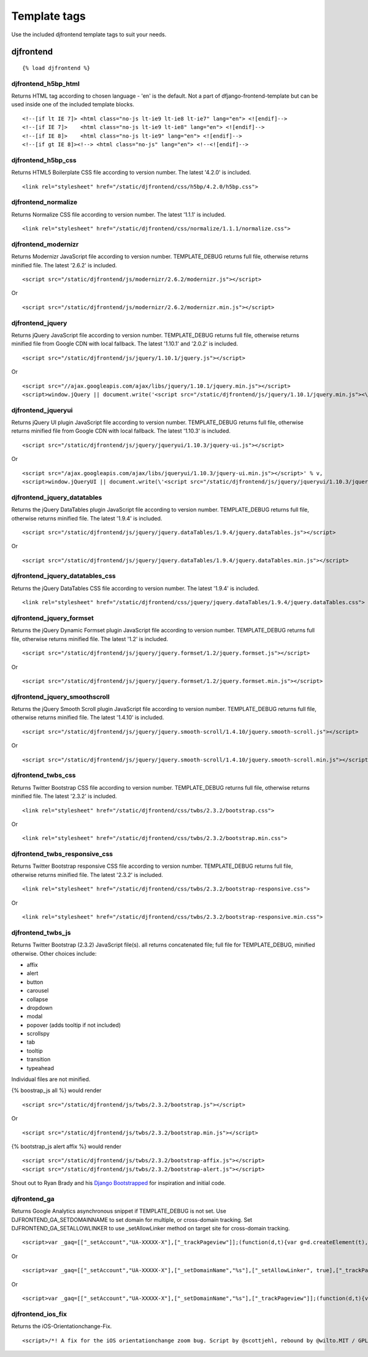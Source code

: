 Template tags
==============
Use the included djfrontend template tags to suit your needs.

djfrontend
-----------
::

    {% load djfrontend %}

djfrontend_h5bp_html
~~~~~~~~~~~~~~~~~~~~~
Returns HTML tag according to chosen language - 'en' is the default.
Not a part of dfjango-frontend-template but can be used inside one of the included template blocks.
::

    <!--[if lt IE 7]> <html class="no-js lt-ie9 lt-ie8 lt-ie7" lang="en"> <![endif]-->
    <!--[if IE 7]>    <html class="no-js lt-ie9 lt-ie8" lang="en"> <![endif]-->
    <!--[if IE 8]>    <html class="no-js lt-ie9" lang="en"> <![endif]-->
    <!--[if gt IE 8]><!--> <html class="no-js" lang="en"> <!--<![endif]-->

djfrontend_h5bp_css
~~~~~~~~~~~~~~~~~~~~~
Returns HTML5 Boilerplate CSS file according to version number. The latest '4.2.0' is included.
::

    <link rel="stylesheet" href="/static/djfrontend/css/h5bp/4.2.0/h5bp.css">

djfrontend_normalize
~~~~~~~~~~~~~~~~~~~~~
Returns Normalize CSS file according to version number. The latest '1.1.1' is included.
::

    <link rel="stylesheet" href="/static/djfrontend/css/normalize/1.1.1/normalize.css">

djfrontend_modernizr
~~~~~~~~~~~~~~~~~~~~~
Returns Modernizr JavaScript file according to version number. TEMPLATE_DEBUG returns full file, otherwise returns minified file. The latest '2.6.2' is included.
::

    <script src="/static/djfrontend/js/modernizr/2.6.2/modernizr.js"></script>

Or

::

    <script src="/static/djfrontend/js/modernizr/2.6.2/modernizr.min.js"></script>

djfrontend_jquery
~~~~~~~~~~~~~~~~~~
Returns jQuery JavaScript file according to version number. TEMPLATE_DEBUG returns full file, otherwise returns minified file from Google CDN with local fallback. The latest '1.10.1' and '2.0.2' is included.
::

    <script src="/static/djfrontend/js/jquery/1.10.1/jquery.js"></script>

Or

::

    <script src="//ajax.googleapis.com/ajax/libs/jquery/1.10.1/jquery.min.js"></script>
    <script>window.jQuery || document.write('<script src="/static/djfrontend/js/jquery/1.10.1/jquery.min.js"><\/script>')</script>

djfrontend_jqueryui
~~~~~~~~~~~~~~~~~~~~~
Returns jQuery UI plugin JavaScript file according to version number. TEMPLATE_DEBUG returns full file, otherwise returns minified file from Google CDN with local fallback. The latest '1.10.3' is included.
::

    <script src="/static/djfrontend/js/jquery/jqueryui/1.10.3/jquery-ui.js"></script>

Or

::

    <script src="/ajax.googleapis.com/ajax/libs/jqueryui/1.10.3/jquery-ui.min.js"></script>' % v,
    <script>window.jQueryUI || document.write(\'<script src="/static/djfrontend/js/jquery/jqueryui/1.10.3/jquery-ui.min.js"><\/script>\')</script>

djfrontend_jquery_datatables
~~~~~~~~~~~~~~~~~~~~~~~~~~~~~
Returns the jQuery DataTables plugin JavaScript file according to version number. TEMPLATE_DEBUG returns full file, otherwise returns minified file. The latest '1.9.4' is included.
::

    <script src="/static/djfrontend/js/jquery/jquery.dataTables/1.9.4/jquery.dataTables.js"></script>

Or

::

    <script src="/static/djfrontend/js/jquery/jquery.dataTables/1.9.4/jquery.dataTables.min.js"></script>

djfrontend_jquery_datatables_css
~~~~~~~~~~~~~~~~~~~~~~~~~~~~~~~~~~
Returns the jQuery DataTables CSS file according to version number. The latest '1.9.4' is included.
::

    <link rel="stylesheet" href="/static/djfrontend/css/jquery/jquery.dataTables/1.9.4/jquery.dataTables.css">

djfrontend_jquery_formset
~~~~~~~~~~~~~~~~~~~~~~~~~~~
Returns the jQuery Dynamic Formset plugin JavaScript file according to version number. TEMPLATE_DEBUG returns full file, otherwise returns minified file. The latest '1.2' is included.
::

    <script src="/static/djfrontend/js/jquery/jquery.formset/1.2/jquery.formset.js"></script>

Or

::

    <script src="/static/djfrontend/js/jquery/jquery.formset/1.2/jquery.formset.min.js"></script>

djfrontend_jquery_smoothscroll
~~~~~~~~~~~~~~~~~~~~~~~~~~~~~~~~
Returns the jQuery Smooth Scroll plugin JavaScript file according to version number. TEMPLATE_DEBUG returns full file, otherwise returns minified file. The latest '1.4.10' is included.
::

    <script src="/static/djfrontend/js/jquery/jquery.smooth-scroll/1.4.10/jquery.smooth-scroll.js"></script>

Or

::

    <script src="/static/djfrontend/js/jquery/jquery.smooth-scroll/1.4.10/jquery.smooth-scroll.min.js"></script>

djfrontend_twbs_css
~~~~~~~~~~~~~~~~~~~~
Returns Twitter Bootstrap CSS file according to version number. TEMPLATE_DEBUG returns full file, otherwise returns minified file. The latest '2.3.2' is included.
::

    <link rel="stylesheet" href="/static/djfrontend/css/twbs/2.3.2/bootstrap.css">

Or

::

    <link rel="stylesheet" href="/static/djfrontend/css/twbs/2.3.2/bootstrap.min.css">

djfrontend_twbs_responsive_css
~~~~~~~~~~~~~~~~~~~~~~~~~~~~~~~~
Returns Twitter Bootstrap responsive CSS file according to version number. TEMPLATE_DEBUG returns full file, otherwise returns minified file. The latest '2.3.2' is included.
::

    <link rel="stylesheet" href="/static/djfrontend/css/twbs/2.3.2/bootstrap-responsive.css">

Or

::

    <link rel="stylesheet" href="/static/djfrontend/css/twbs/2.3.2/bootstrap-responsive.min.css">

djfrontend_twbs_js
~~~~~~~~~~~~~~~~~~~~
Returns Twitter Bootstrap (2.3.2) JavaScript file(s). all returns concatenated file; full file for TEMPLATE_DEBUG, minified otherwise. Other choices include:

* affix
* alert
* button
* carousel
* collapse
* dropdown
* modal
* popover (adds tooltip if not included)
* scrollspy
* tab
* tooltip
* transition
* typeahead

Individual files are not minified.

{% boostrap_js all %} would render
::

    <script src="/static/djfrontend/js/twbs/2.3.2/bootstrap.js"></script>

Or

::

    <script src="/static/djfrontend/js/twbs/2.3.2/bootstrap.min.js"></script>

{% bootstrap_js alert affix %} would render
::

    <script src="/static/djfrontend/js/twbs/2.3.2/bootstrap-affix.js"></script>
    <script src="/static/djfrontend/js/twbs/2.3.2/bootstrap-alert.js"></script>

Shout out to Ryan Brady and his `Django Bootstrapped <https://github.com/rbrady/django-bootstrapped>`_ for inspiration and initial code.

djfrontend_ga
~~~~~~~~~~~~~~
Returns Google Analytics asynchronous snippet if TEMPLATE_DEBUG is not set. Use DJFRONTEND_GA_SETDOMAINNAME to set domain for multiple, or cross-domain tracking. Set DJFRONTEND_GA_SETALLOWLINKER to use _setAllowLinker method on target site for cross-domain tracking.
::

    <script>var _gaq=[["_setAccount","UA-XXXXX-X"],["_trackPageview"]];(function(d,t){var g=d.createElement(t),s=d.getElementsByTagName(t)[0];g.src="//www.google-analytics.com/ga.js";s.parentNode.insertBefore(g,s)}(document,"script"));</script>'

Or

::

    <script>var _gaq=[["_setAccount","UA-XXXXX-X"],["_setDomainName","%s"],["_setAllowLinker", true],["_trackPageview"]];(function(d,t){var g=d.createElement(t),s=d.getElementsByTagName(t)[0];g.src="//www.google-analytics.com/ga.js";s.parentNode.insertBefore(g,s)}(document,"script"));</script>

Or

::

    <script>var _gaq=[["_setAccount","UA-XXXXX-X"],["_setDomainName","%s"],["_trackPageview"]];(function(d,t){var g=d.createElement(t),s=d.getElementsByTagName(t)[0];g.src="//www.google-analytics.com/ga.js";s.parentNode.insertBefore(g,s)}(document,"script"));</script>

djfrontend_ios_fix
~~~~~~~~~~~~~~~~~~~~
Returns the iOS-Orientationchange-Fix.
::

    <script>/*! A fix for the iOS orientationchange zoom bug. Script by @scottjehl, rebound by @wilto.MIT / GPLv2 License.*/(function(a){function m(){d.setAttribute("content",g),h=!0}function n(){d.setAttribute("content",f),h=!1}function o(b){l=b.accelerationIncludingGravity,i=Math.abs(l.x),j=Math.abs(l.y),k=Math.abs(l.z),(!a.orientation||a.orientation===180)&&(i>7||(k>6&&j<8||k<8&&j>6)&&i>5)?h&&n():h||m()}var b=navigator.userAgent;if(!(/iPhone|iPad|iPod/.test(navigator.platform)&&/OS [1-5]_[0-9_]* like Mac OS X/i.test(b)&&b.indexOf("AppleWebKit")>-1))return;var c=a.document;if(!c.querySelector)return;var d=c.querySelector("meta[name=viewport]"),e=d&&d.getAttribute("content"),f=e+",maximum-scale=1",g=e+",maximum-scale=10",h=!0,i,j,k,l;if(!d)return;a.addEventListener("orientationchange",m,!1),a.addEventListener("devicemotion",o,!1)})(this);</script>